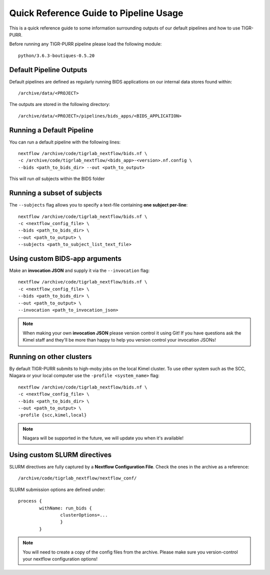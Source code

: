 .. _quick_reference:


----------------------------------------
Quick Reference Guide to Pipeline Usage
----------------------------------------

This is a quick reference guide to some information surrounding outputs of our default pipelines and how to use TIGR-PURR. 

Before running any TIGR-PURR pipeline please load the following module::

        python/3.6.3-boutiques-0.5.20


Default Pipeline Outputs
==========================
Default pipelines are defined as regularly running BIDS applications on our internal data stores found within::

        /archive/data/<PROJECT>

The outputs are stored in the following directory::

        /archive/data/<PROJECT>/pipelines/bids_apps/<BIDS_APPLICATION>


Running a Default Pipeline
===========================

You can run a default pipeline with the following lines::

        nextflow /archive/code/tigrlab_nextflow/bids.nf \
        -c /archive/code/tigrlab_nextflow/<bids_app>-<version>.nf.config \
        --bids <path_to_bids_dir> --out <path_to_output>

This will run *all* subjects within the BIDS folder

Running a subset of subjects
=============================

The ``--subjects`` flag allows you to specify a text-file containing **one subject per-line**::

        nextflow /archive/code/tigrlab_nextflow/bids.nf \
        -c <nextflow_config_file> \
        --bids <path_to_bids_dir> \
        --out <path_to_output> \
        --subjects <path_to_subject_list_text_file>

Using custom BIDS-app arguments
================================

Make an **invocation JSON** and supply it via the ``--invocation`` flag::

        nextflow /archive/code/tigrlab_nextflow/bids.nf \
        -c <nextflow_config_file> \
        --bids <path_to_bids_dir> \
        --out <path_to_output> \
        --invocation <path_to_invocation_json>

.. note::
        When making your own **invocation JSON** please version control it using Git!
        If you have questions ask the Kimel staff and they'll be more than happy to help you version control your invocation JSONs!

Running on other clusters
=================================

By default TIGR-PURR submits to high-moby jobs on the local Kimel cluster. To use other system such as the SCC, Niagara or your local computer use the ``-profile <system_name>`` flag::


        nextflow /archive/code/tigrlab_nextflow/bids.nf \
        -c <nextflow_config_file> \
        --bids <path_to_bids_dir> \
        --out <path_to_output> \
        -profile {scc,kimel,local}

.. note::
        Niagara will be supported in the future, we will update you when it's available!


Using custom SLURM directives
====================================
SLURM directives are fully captured by a **Nextflow Configuration File**. Check the ones in the archive as a reference::

        /archive/code/tigrlab_nextflow/nextflow_conf/

SLURM submission options are defined under::

        process {
                withName: run_bids {
                        clusterOptions=...
                        }
                }
        
.. note::
        You will need to create a copy of the config files from the archive. Please make sure you version-control your nextflow configuration options!

